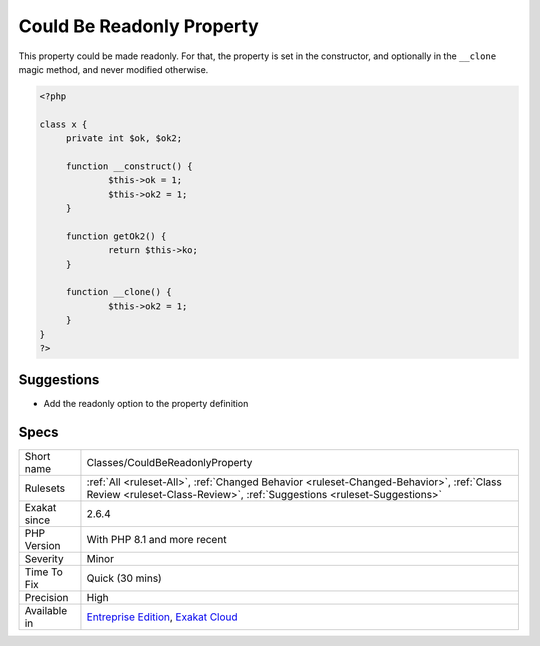 .. _classes-couldbereadonlyproperty:

.. _could-be-readonly-property:

Could Be Readonly Property
++++++++++++++++++++++++++

.. meta::
	:description:
		Could Be Readonly Property: This property could be made readonly.
	:twitter:card: summary_large_image
	:twitter:site: @exakat
	:twitter:title: Could Be Readonly Property
	:twitter:description: Could Be Readonly Property: This property could be made readonly
	:twitter:creator: @exakat
	:twitter:image:src: https://www.exakat.io/wp-content/uploads/2020/06/logo-exakat.png
	:og:image: https://www.exakat.io/wp-content/uploads/2020/06/logo-exakat.png
	:og:title: Could Be Readonly Property
	:og:type: article
	:og:description: This property could be made readonly
	:og:url: https://php-tips.readthedocs.io/en/latest/tips/Classes/CouldBeReadonlyProperty.html
	:og:locale: en
This property could be made readonly. For that, the property is set in the constructor, and optionally in the ``__clone`` magic method, and never modified otherwise.

.. code-block:: php
   
   <?php
   
   class x {
   	private int $ok, $ok2;
   
   	function __construct() {
   		$this->ok = 1;
   		$this->ok2 = 1;
   	}
   	
   	function getOk2() {
   		return $this->ko;
   	}
   
   	function __clone() {
   		$this->ok2 = 1;
   	}
   }
   ?>

Suggestions
___________

* Add the readonly option to the property definition




Specs
_____

+--------------+--------------------------------------------------------------------------------------------------------------------------------------------------------------------+
| Short name   | Classes/CouldBeReadonlyProperty                                                                                                                                    |
+--------------+--------------------------------------------------------------------------------------------------------------------------------------------------------------------+
| Rulesets     | :ref:`All <ruleset-All>`, :ref:`Changed Behavior <ruleset-Changed-Behavior>`, :ref:`Class Review <ruleset-Class-Review>`, :ref:`Suggestions <ruleset-Suggestions>` |
+--------------+--------------------------------------------------------------------------------------------------------------------------------------------------------------------+
| Exakat since | 2.6.4                                                                                                                                                              |
+--------------+--------------------------------------------------------------------------------------------------------------------------------------------------------------------+
| PHP Version  | With PHP 8.1 and more recent                                                                                                                                       |
+--------------+--------------------------------------------------------------------------------------------------------------------------------------------------------------------+
| Severity     | Minor                                                                                                                                                              |
+--------------+--------------------------------------------------------------------------------------------------------------------------------------------------------------------+
| Time To Fix  | Quick (30 mins)                                                                                                                                                    |
+--------------+--------------------------------------------------------------------------------------------------------------------------------------------------------------------+
| Precision    | High                                                                                                                                                               |
+--------------+--------------------------------------------------------------------------------------------------------------------------------------------------------------------+
| Available in | `Entreprise Edition <https://www.exakat.io/entreprise-edition>`_, `Exakat Cloud <https://www.exakat.io/exakat-cloud/>`_                                            |
+--------------+--------------------------------------------------------------------------------------------------------------------------------------------------------------------+



